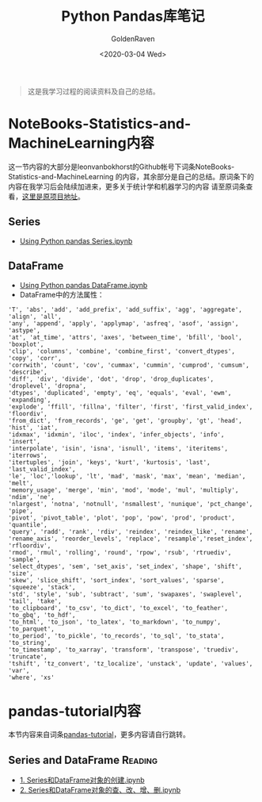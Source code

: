 # -*- org -*-
#+TITLE: Python Pandas库笔记
#+AUTHOR: GoldenRaven
#+DATE: <2020-03-04 Wed>
#+EMAIL: li.gaoyang@foxmail.com
#+OPTIONS: num:t

#+BEGIN_QUOTE
这是我学习过程的阅读资料及自己的总结。
#+END_QUOTE

* NoteBooks-Statistics-and-MachineLearning内容
这一节内容的大部分是leonvanbokhorst的Github帐号下词条NoteBooks-Statistics-and-MachineLearning
的内容，其余部分是自己的总结。原词条下的内容在我学习后会陆续加进来，更多关于统计学和机器学习的内容
请至原词条查看，[[https://github.com/leonvanbokhorst/NoteBooks-Statistics-and-MachineLearning][这里是原项目地址]]。
** Series
- [[https://github.com/leonvanbokhorst/NoteBooks-Statistics-and-MachineLearning/blob/master/0001%20Using%20Python%20pandas%20Series.ipynb][Using Python pandas Series.ipynb]]
** DataFrame
- [[https://github.com/leonvanbokhorst/NoteBooks-Statistics-and-MachineLearning/blob/master/0002%20Using%20Python%20pandas%20DataFrame.ipynb][Using Python pandas DataFrame.ipynb]]
- DataFrame中的方法属性：
#+NAME: df_methods
#+BEGIN_src example
'T', 'abs', 'add', 'add_prefix', 'add_suffix', 'agg', 'aggregate', 'align', 'all',
'any', 'append', 'apply', 'applymap', 'asfreq', 'asof', 'assign', 'astype',
'at', 'at_time', 'attrs', 'axes', 'between_time', 'bfill', 'bool', 'boxplot',
'clip', 'columns', 'combine', 'combine_first', 'convert_dtypes', 'copy', 'corr',
'corrwith', 'count', 'cov', 'cummax', 'cummin', 'cumprod', 'cumsum', 'describe',
'diff', 'div', 'divide', 'dot', 'drop', 'drop_duplicates', 'droplevel', 'dropna',
'dtypes', 'duplicated', 'empty', 'eq', 'equals', 'eval', 'ewm', 'expanding',
'explode', 'ffill', 'fillna', 'filter', 'first', 'first_valid_index', 'floordiv',
'from_dict', 'from_records', 'ge', 'get', 'groupby', 'gt', 'head', 'hist', 'iat',
'idxmax', 'idxmin', 'iloc', 'index', 'infer_objects', 'info', 'insert',
'interpolate', 'isin', 'isna', 'isnull', 'items', 'iteritems', 'iterrows',
'itertuples', 'join', 'keys', 'kurt', 'kurtosis', 'last', 'last_valid_index',
'le', 'loc','lookup', 'lt', 'mad', 'mask', 'max', 'mean', 'median', 'melt',
'memory_usage', 'merge', 'min', 'mod', 'mode', 'mul', 'multiply', 'ndim', 'ne',
'nlargest', 'notna', 'notnull', 'nsmallest', 'nunique', 'pct_change', 'pipe',
'pivot', 'pivot_table', 'plot', 'pop', 'pow', 'prod', 'product', 'quantile',
'query', 'radd', 'rank', 'rdiv', 'reindex', 'reindex_like', 'rename',
'rename_axis', 'reorder_levels', 'replace', 'resample','reset_index', 'rfloordiv',
'rmod', 'rmul', 'rolling', 'round', 'rpow', 'rsub', 'rtruediv', 'sample',
'select_dtypes', 'sem', 'set_axis', 'set_index', 'shape', 'shift', 'size',
'skew', 'slice_shift', 'sort_index', 'sort_values', 'sparse', 'squeeze', 'stack',
'std', 'style', 'sub', 'subtract', 'sum', 'swapaxes', 'swaplevel', 'tail', 'take',
'to_clipboard', 'to_csv', 'to_dict', 'to_excel', 'to_feather', 'to_gbq', 'to_hdf',
'to_html', 'to_json', 'to_latex', 'to_markdown', 'to_numpy', 'to_parquet',
'to_period', 'to_pickle', 'to_records', 'to_sql', 'to_stata', 'to_string',
'to_timestamp', 'to_xarray', 'transform', 'transpose', 'truediv', 'truncate',
'tshift', 'tz_convert', 'tz_localize', 'unstack', 'update', 'values', 'var',
'where', 'xs'
#+END_SRC
* pandas-tutorial内容
本节内容来自词条[[https://github.com/hangsz/pandas-tutorial][pandas-tutorial]]，更多内容请自行跳转。
** Series and DataFrame :Reading:
- [[https://github.com/hangsz/pandas-tutorial/blob/master/1.%20Series%E5%92%8CDataFrame%E5%AF%B9%E8%B1%A1%E7%9A%84%E5%88%9B%E5%BB%BA.ipynb][1. Series和DataFrame对象的创建.ipynb]]
- [[https://github.com/hangsz/pandas-tutorial/blob/master/2.%20Series%E5%92%8CDataFrame%E5%AF%B9%E8%B1%A1%E7%9A%84%E6%9F%A5%E3%80%81%E6%94%B9%E3%80%81%E5%A2%9E%E3%80%81%E5%88%A0.ipynb][2. Series和DataFrame对象的查、改、增、删.ipynb]]
